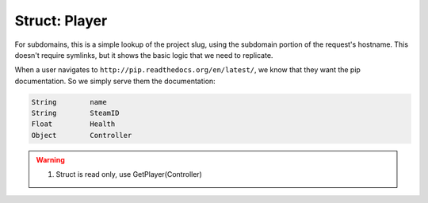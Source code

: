 Struct: Player 
----------

For subdomains, this is a simple lookup of the project slug, using the subdomain
portion of the request's hostname. This doesn't require symlinks, but it shows
the basic logic that we need to replicate.

When a user navigates to ``http://pip.readthedocs.org/en/latest/``,
we know that they want the pip documentation.
So we simply serve them the documentation:

.. code-block:: lua

  String	name
  String	SteamID
  Float	        Health
  Object	Controller

.. warning::
 1. Struct is read only, use GetPlayer(Controller)
